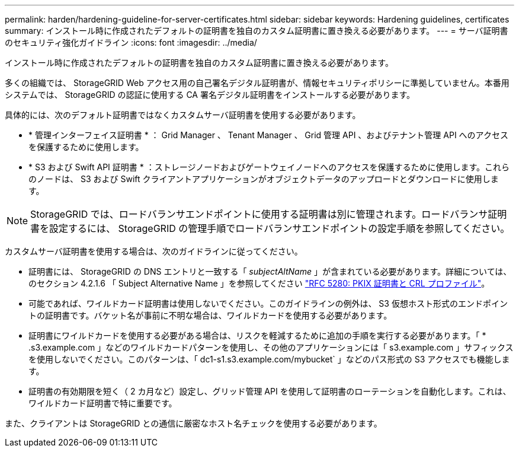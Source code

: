 ---
permalink: harden/hardening-guideline-for-server-certificates.html 
sidebar: sidebar 
keywords: Hardening guidelines, certificates 
summary: インストール時に作成されたデフォルトの証明書を独自のカスタム証明書に置き換える必要があります。 
---
= サーバ証明書のセキュリティ強化ガイドライン
:icons: font
:imagesdir: ../media/


[role="lead"]
インストール時に作成されたデフォルトの証明書を独自のカスタム証明書に置き換える必要があります。

多くの組織では、 StorageGRID Web アクセス用の自己署名デジタル証明書が、情報セキュリティポリシーに準拠していません。本番用システムでは、 StorageGRID の認証に使用する CA 署名デジタル証明書をインストールする必要があります。

具体的には、次のデフォルト証明書ではなくカスタムサーバ証明書を使用する必要があります。

* * 管理インターフェイス証明書 * ： Grid Manager 、 Tenant Manager 、 Grid 管理 API 、およびテナント管理 API へのアクセスを保護するために使用します。
* * S3 および Swift API 証明書 * ：ストレージノードおよびゲートウェイノードへのアクセスを保護するために使用します。これらのノードは、 S3 および Swift クライアントアプリケーションがオブジェクトデータのアップロードとダウンロードに使用します。



NOTE: StorageGRID では、ロードバランサエンドポイントに使用する証明書は別に管理されます。ロードバランサ証明書を設定するには、 StorageGRID の管理手順でロードバランサエンドポイントの設定手順を参照してください。

カスタムサーバ証明書を使用する場合は、次のガイドラインに従ってください。

* 証明書には、 StorageGRID の DNS エントリと一致する「 _subjectAltName_ 」が含まれている必要があります。詳細については、のセクション 4.2.1.6 「 Subject Alternative Name 」を参照してください https://tools.ietf.org/html/rfc5280#section-4.2.1.6["RFC 5280: PKIX 証明書と CRL プロファイル"^]。
* 可能であれば、ワイルドカード証明書は使用しないでください。このガイドラインの例外は、 S3 仮想ホスト形式のエンドポイントの証明書です。バケット名が事前に不明な場合は、ワイルドカードを使用する必要があります。
* 証明書にワイルドカードを使用する必要がある場合は、リスクを軽減するために追加の手順を実行する必要があります。「 * .s3.example.com 」などのワイルドカードパターンを使用し、その他のアプリケーションには「 s3.example.com 」サフィックスを使用しないでください。このパターンは、「 dc1-s1.s3.example.com/mybucket` 」などのパス形式の S3 アクセスでも機能します。
* 証明書の有効期限を短く（ 2 カ月など）設定し、グリッド管理 API を使用して証明書のローテーションを自動化します。これは、ワイルドカード証明書で特に重要です。


また、クライアントは StorageGRID との通信に厳密なホスト名チェックを使用する必要があります。
